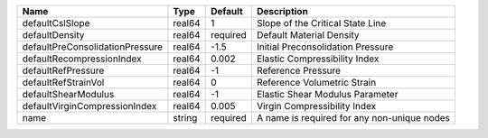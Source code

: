 

=============================== ====== ======== ==================================================================== 
Name                             Type   Default  Description                                                          
=============================== ====== ======== ==================================================================== 
defaultCslSlope                 real64 1        Slope of the Critical State Line
defaultDensity                  real64 required Default Material Density                                             
defaultPreConsolidationPressure real64 -1.5     Initial Preconsolidation Pressure                                         
defaultRecompressionIndex       real64 0.002    Elastic Compressibility Index
defaultRefPressure              real64 -1       Reference Pressure
defaultRefStrainVol             real64 0        Reference Volumetric Strain           
defaultShearModulus             real64 -1       Elastic Shear Modulus Parameter
defaultVirginCompressionIndex   real64 0.005    Virgin Compressibility Index                     
name                            string required A name is required for any non-unique nodes                          
=============================== ====== ======== ==================================================================== 


